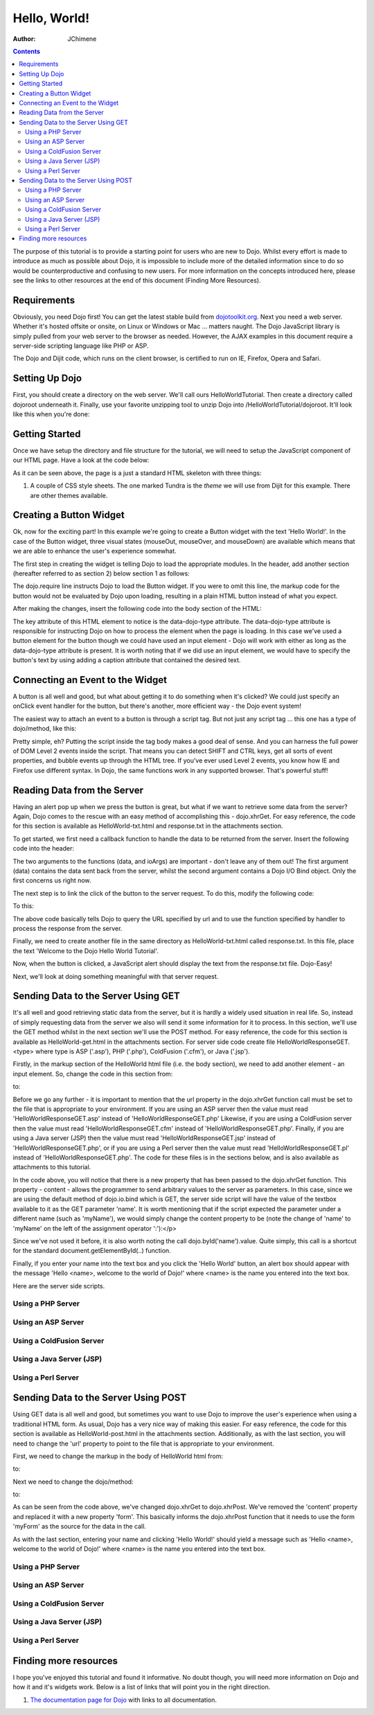 .. _quickstart/helloworld:

=============
Hello, World!
=============

:Author: JChimene

.. contents::
    :depth: 2

The purpose of this tutorial is to provide a starting point for users who are new to Dojo. Whilst every effort is made to introduce as much as possible about Dojo, it is impossible to include more of the detailed information since to do so would be counterproductive and confusing to new users. For more information on the concepts introduced here, please see the links to other resources at the end of this document (Finding More Resources).

Requirements
------------

Obviously, you need Dojo first!  You can get the latest stable build from `dojotoolkit.org <http://download.dojotoolkit.org>`_.  Next you need a web server.  Whether it's hosted offsite or onsite, on Linux or Windows or Mac ... matters naught.  The Dojo JavaScript library is simply pulled from your web server to the browser as needed.  However, the AJAX examples in this document require a server-side scripting language like PHP or ASP.

The Dojo and Dijit code, which runs on the client browser, is certified to run on IE, Firefox, Opera and Safari.

Setting Up Dojo
---------------

First, you should create a directory on the web server.  We'll call ours HelloWorldTutorial.  Then create a directory called dojoroot underneath it.  Finally, use your favorite unzipping tool to unzip Dojo into /HelloWorldTutorial/dojoroot.  It'll look like this when you're done:

.. image:: debugging9.png
   :alt: server directory structure

Getting Started
---------------

Once we have setup the directory and file structure for the tutorial, we will need to setup the JavaScript component of our HTML page. Have a look at the code below:

.. html ::
  
  <html>
  <head>
    <title>Dojo: Hello World!</title>

    <!-- SECTION 1 -->
    <style type="text/css">
        @import "dojoroot/dijit/themes/tundra/tundra.css";
        @import "dojoroot/dojo/resources/dojo.css"
    </style>
    <script type="text/javascript" src="dojoroot/dojo/dojo.js"
      data-dojo-config="parseOnLoad: true"></script>
  </head>

  <body class="tundra">
  </body>
  </html>

As it can be seen above, the page is a just a standard HTML skeleton with three things:

1. A couple of CSS style sheets. The one marked Tundra is the *theme* we will use from Dijit for this example.  There are other themes available.



Creating a Button Widget
------------------------

Ok, now for the exciting part! In this example we're going to create a Button widget with the text 'Hello World!'. In the case of the Button widget, three visual states (mouseOut, mouseOver, and mouseDown) are available which means that we are able to enhance the user's experience somewhat.

The first step in creating the widget is telling Dojo to load the appropriate modules. In the header, add another section (hereafter referred to as section 2) below section 1 as follows:

.. html ::
  
    <!-- SECTION 2 -->
    <script type="text/javascript">
       // Load Dojo's code relating to the Button widget
       dojo.require("dijit.form.Button");
    </script>

The dojo.require line instructs Dojo to load the Button widget. If you were to omit this line, the markup code for the button would not be evaluated by Dojo upon loading, resulting in a plain HTML button instead of what you expect.

After making the changes, insert the following code into the body section of the HTML:

.. html ::
  
    <button data-dojo-type="dijit.form.Button" id="helloButton">Hello World!</button>

The key attribute of this HTML element to notice is the data-dojo-type attribute. The data-dojo-type attribute is responsible for instructing Dojo on how to process the element when the page is loading. In this case we've used a button element for the button though we could have used an input element - Dojo will work with either as long as the data-dojo-type attribute is present. It is worth noting that if we did use an input element, we would have to specify the button's text by using adding a caption attribute that contained the desired text.

Connecting an Event to the Widget
---------------------------------

A button is all well and good, but what about getting it to do something when it's clicked? We could just specify an onClick event handler for the button, but there's another, more efficient way - the Dojo event system!

The easiest way to attach an event to a button is through a script tag.  But not just any script tag ... this one has a type of dojo/method, like this:

.. html ::
  
    <button data-dojo-type="dijit.form.Button" id="helloButton">
        Hello World!
        <script type="dojo/method" data-dojo-event="onClick">
           alert('You pressed the button');
        </script>
    </button>

Pretty simple, eh?  Putting the script inside the tag body makes a good deal of sense.  And you can harness the full power of DOM Level 2 events inside the script. That means you can detect SHIFT and CTRL keys, get all sorts of event properties, and bubble events up through the HTML tree. If you've ever used Level 2 events, you know how IE and Firefox use different syntax. In Dojo, the same functions work in any supported browser. That's powerful stuff!

Reading Data from the Server
----------------------------

Having an alert pop up when we press the button is great, but what if we want to retrieve some data from the server? Again, Dojo comes to the rescue with an easy method of accomplishing this - dojo.xhrGet. For easy reference, the code for this section is available as HelloWorld-txt.html and response.txt in the attachments section.

To get started, we first need a callback function to handle the data to be returned from the server. Insert the following code into the header:

.. html ::
  
  <script type="text/javascript">
       function helloCallback(data, ioArgs){
          alert(data);
       }
       function helloError(data, ioArgs){
          alert('Error when retrieving data from the server!');
       }
  </script>

The two arguments to the functions (data, and ioArgs) are important - don't leave any of them out! The first argument (data) contains the data sent back from the server, whilst the second argument contains a Dojo I/O Bind object.  Only the first concerns us right now.

The next step is to link the click of the button to the server request. To do this, modify the following code:

.. html ::
  
  <script type="dojo/method" data-dojo-event="onClick">
    alert('You pressed the button');
  </script>

To this:

.. html ::
  
  <script type="dojo/method" data-dojo-event="onClick">
   dojo.xhrGet({
        url: 'response.txt',
        load: helloCallback,
        error: helloError
   });
  </script>

The above code basically tells Dojo to query the URL specified by url and to use the function specified by handler to process the response from the server.

Finally, we need to create another file in the same directory as HelloWorld-txt.html called response.txt. In this file, place the text 'Welcome to the Dojo Hello World Tutorial'.

Now, when the button is clicked, a JavaScript alert should display the text from the response.txt file. Dojo-Easy!

Next, we'll look at doing something meaningful with that server request.

Sending Data to the Server Using GET
------------------------------------

It's all well and good retrieving static data from the server, but it is hardly a widely used situation in real life. So, instead of simply requesting data from the server we also will send it some information for it to process. In this section, we'll use the GET method whilst in the next section we'll use the POST method. For easy reference, the code for this section is available as HelloWorld-get.html in the attachments section. For server side code create file HelloWorldResponseGET.<type> where type is ASP ('.asp'), PHP ('.php'), ColdFusion ('.cfm'), or Java ('.jsp').

Firstly, in the markup section of the HelloWorld html file (i.e. the body section), we need to add another element - an input element. So, change the code in this section from:

.. html ::
  
  <button data-dojo-type="Button" widgetId="helloButton">
    <script type="dojo/method" data-dojo-event="onClick">
    dojo.xhrGet({
        url: 'response.txt',
        load: helloCallback,
        error: helloError
    });
    </script>
  </button>

to:

.. html ::
  
     <button data-dojo-type="dijit.form.Button" id="helloButton">
        Hello World!
        <script type="dojo/method" data-dojo-event="onClick">
        dojo.xhrGet({
           url: 'HelloWorldResponseGET.php',
           load: helloCallback,
           error: helloError,
           content: {name: dojo.byId('name').value }
        });
        </script>
     </button>
     Please enter your name: <input type="text" id="name" />

Before we go any further - it is important to mention that the url property in the dojo.xhrGet function call must be set to the file that is appropriate to your environment. If you are using an ASP server then the value must read 'HelloWorldResponseGET.asp' instead of 'HelloWorldResponseGET.php' Likewise, if you are using a ColdFusion server then the value must read 'HelloWorldResponseGET.cfm' instead of 'HelloWorldResponseGET.php'. Finally, if you are using a Java server (JSP) then the value must read 'HelloWorldResponseGET.jsp' instead of 'HelloWorldResponseGET.php', or if you are using a Perl server then the value must read 'HelloWorldResponseGET.pl' instead of 'HelloWorldResponseGET.php'. The code for these files is in the sections below, and is also available as attachments to this tutorial.

In the code above, you will notice that there is a new property that has been passed to the dojo.xhrGet function. This property - content - allows the programmer to send arbitrary values to the server as parameters. In this case, since we are using the default method of dojo.io.bind which is GET, the server side script will have the value of the textbox available to it as the GET parameter 'name'. It is worth mentioning that if the script expected the parameter under a different name (such as 'myName'), we would simply change the content property to be (note the change of 'name' to 'myName' on the left of the assignment operator ':'):</p>

.. html ::
  
    content: {myName: dojo.byId('name').value }

Since we've not used it before, it is also worth noting the call dojo.byId('name').value. Quite simply, this call is a shortcut for the standard document.getElementById(..) function.

Finally, if you enter your name into the text box and you click the 'Hello World' button, an alert box should appear with the message 'Hello <name>, welcome to the world of Dojo!' where <name> is the name you entered into the text box.

Here are the server side scripts.

Using a PHP Server
__________________

.. html ::
  
  <?php
  /*
  * HelloWorldResponseGET.php
  * --------
  *
  * Print the name that is passed in the
  * 'name' $_GET parameter in a sentence
  */

  header('Content-type: text/plain');
  print "Hello {$_GET['name']}, welcome to the world of Dojo!\n";
  ?>

Using an ASP Server
___________________

.. html ::
  
  <%
  '
  ' HelloWorldResponseGET.asp
  ' --------
  '
  ' Print the name that is passed in the
  ' 'name' GET parameter in a sentence
  '

  response.ContentType="text/plain"
  response.write("Hello " & request.querystring("name") & ", welcome to the world of Dojo!\n")
  %>

Using a ColdFusion Server
_________________________

.. html ::
  
  <!---
  /*
  * HelloWorldResponseGET.cfm
  * --------
  *
  * Print the name that is passed in the
  * 'name' GET parameter in a sentence
  */
  --->
  <cfsetting showDebugOutput="No">
  Hello, #url.name#, welcome to the world of Dojo!
  </cfsetting>

Using a Java Server (JSP)
_________________________

.. html ::
  
  <%
  /*
  ' HelloWorldResponseGET.jsp
  ' --------
  '
  ' Print the name that is passed in the
  ' 'name' GET parameter in a sentence
  */

  response.setContentType("text/plain");
  %>
  Hello <%= request.getParameter("name") %> , welcome to the world of Dojo!

Using a Perl Server
___________________

.. html ::
  
  #!/usr/bin/perl
  #
  #  ' HelloWorldResponseGET.pl
  #  ' --------
  #  '
  #  ' Print the name that is passed in the
  #  ' 'name' GET parameter in a sentence
  #
  use strict;
  use CGI;
  my $cgi = CGI::new();
  print $cgi->header(-type => "text/html; charset=utf-8");
  print "Hello " . $cgi->param('name') . ", welcome to the world of Dojo!\n";

Sending Data to the Server Using POST
-------------------------------------

Using GET data is all well and good, but sometimes you want to use Dojo to improve the user's experience when using a traditional HTML form. As usual, Dojo has a very nice way of making this easier. For easy reference, the code for this section is available as HelloWorld-post.html in the attachments section. Additionally, as with the last section, you will need to change the 'url' property to point to the file that is appropriate to your environment.

First, we need to change the markup in the body of HelloWorld html from:

.. html ::
  
    Please enter your name: <input type="text" id="name" />

to:

.. html ::
  
    <form id="myForm" method="POST">
      Please enter your name: <input type="text" name="name" />
    </form>

Next we need to change the dojo/method:

.. html ::
  
  <script type="dojo/method" data-dojo-event="onClick">
        dojo.xhrGet({
           url: 'HelloWorldResponseGET.php',
           load: helloCallback,
           error: helloError,
           content: {name: dojo.byId('name').value }
        });
  </script>

to:

.. html ::
  
  <script type="dojo/method" data-dojo-event="onClick">
   // Don't forget to replace the value for 'url' with
   // the value of appropriate file for your server
   // (i.e. 'HelloWorldResponsePOST.asp') for an ASP server
    dojo.xhrPost({
        url: 'HelloWorldResponsePOST.php',
        load: helloCallback,
        error: helloError,
        form: 'myForm'
   });
  </script>

As can be seen from the code above, we've changed dojo.xhrGet to dojo.xhrPost. We've removed the 'content' property and replaced it with a new property 'form'. This basically informs the dojo.xhrPost function that it needs to use the form 'myForm' as the source for the data in the call.

As with the last section, entering your name and clicking 'Hello World!' should yield a message such as 'Hello <name>, welcome to the world of Dojo!' where <name> is the name you entered into the text box.

Using a PHP Server
__________________

.. html ::
  
  <?php
  /*
  * HelloWorldResponsePOST.php
  * --------
  *
  * Print the name that is passed in the
  * 'name' $_POST parameter in a sentence
  */

  header('Content-type: text/plain');
  print "Hello {$_POST['name']}, welcome to the world of Dojo!\n";
  ?>

Using an ASP Server
___________________

.. html ::
  
  <%
  '
  ' HelloWorldResponsePOST.asp
  ' --------
  '
  ' Print the name that is passed in the
  ' 'name' POST parameter in a sentence
  '

  response.ContentType="text/plain"
  response.write("Hello " & request.form("name") & ", welcome to the world of Dojo!\n")
  %>

Using a ColdFusion Server
_________________________

.. html ::
  
  <!---
  /*
  * HelloWorldResponsePOST.cfm
  * --------
  *
  * Print the name that is passed in the
  * 'name' POST parameter in a sentence
  */
  --->
  <cfsetting showDebugOutput="No">
  Hello, #form.name#, welcome to the world of Dojo!
  </cfsetting>

Using a Java Server (JSP)
_________________________

.. html ::
  
  <%
  /*
  ' HelloWorldResponsePOST.jsp
  ' --------
  '
  ' Print the name that is passed in the
  ' 'name' POST parameter in a sentence
  */

  response.setContentType("text/plain");
  %>
  Hello <%= request.getParameter("name") %> , welcome to the world of Dojo!

Using a Perl Server
___________________

.. html ::
  
  #!/usr/bin/perl
  #
  #  ' HelloWorldResponsePOST.pl
  #  ' --------
  #  '
  #  ' Print the name that is passed in the
  #  ' 'name' POST parameter in a sentence
  #
  use strict;
  use CGI;
  my $cgi = CGI::new();
  print $cgi->header(-type => "text/html; charset=utf-8");
  print "Hello " . $cgi->param('name') . ", welcome to the world of Dojo!\n";

Finding more resources
----------------------

I hope you've enjoyed this tutorial and found it informative. No doubt though, you will need more information on Dojo and how it and it's widgets work. Below is a list of links that will point you in the right direction.

1. `The documentation page for Dojo <http://dojotoolkit.org/documentation/>`_ with links to all documentation.





